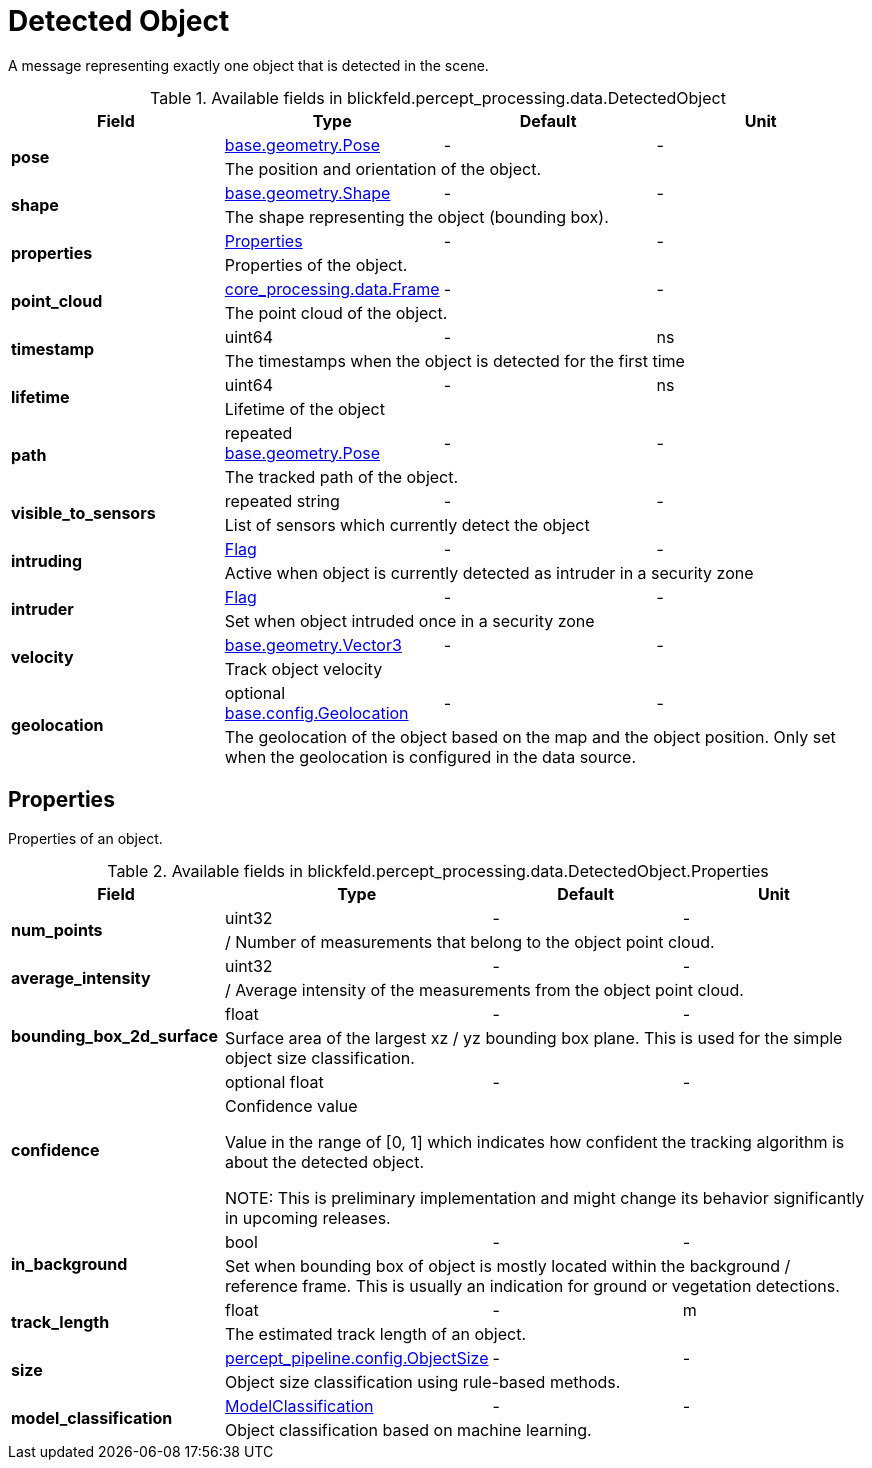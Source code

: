 [#_blickfeld_percept_processing_data_DetectedObject]
= Detected Object

A message representing exactly one object that is detected in the scene.

.Available fields in blickfeld.percept_processing.data.DetectedObject
|===
| Field | Type | Default | Unit

.2+| *pose* | xref:blickfeld/base/geometry/pose.adoc[base.geometry.Pose] | - | - 
3+| The position and orientation of the object.

.2+| *shape* | xref:blickfeld/base/geometry/shape.adoc[base.geometry.Shape] | - | - 
3+| The shape representing the object (bounding box).

.2+| *properties* | xref:blickfeld/percept_processing/data/detected_object.adoc#_blickfeld_percept_processing_data_DetectedObject_Properties[Properties] | - | - 
3+| Properties of the object.

.2+| *point_cloud* | xref:blickfeld/core_processing/data/frame.adoc[core_processing.data.Frame] | - | - 
3+| The point cloud of the object.

.2+| *timestamp* | uint64| - | ns 
3+| The timestamps when the object is detected for the first time

.2+| *lifetime* | uint64| - | ns 
3+| Lifetime of the object

.2+| *path* | repeated xref:blickfeld/base/geometry/pose.adoc[base.geometry.Pose] | - | - 
3+| The tracked path of the object.

.2+| *visible_to_sensors* | repeated string| - | - 
3+| List of sensors which currently detect the object

.2+| *intruding* | xref:blickfeld/percept_processing/data/flag.adoc[Flag] | - | - 
3+| Active when object is currently detected as intruder in a security zone

.2+| *intruder* | xref:blickfeld/percept_processing/data/flag.adoc[Flag] | - | - 
3+| Set when object intruded once in a security zone

.2+| *velocity* | xref:blickfeld/base/geometry/vector3.adoc[base.geometry.Vector3] | - | - 
3+| Track object velocity

.2+| *geolocation* | optional xref:blickfeld/base/config/geolocation.adoc[base.config.Geolocation] | - | - 
3+| The geolocation of the object based on the map and the object position. 
Only set when the geolocation is configured in the data source.

|===

[#_blickfeld_percept_processing_data_DetectedObject_Properties]
== Properties

Properties of an object.

.Available fields in blickfeld.percept_processing.data.DetectedObject.Properties
|===
| Field | Type | Default | Unit

.2+| *num_points* | uint32| - | - 
3+| / Number of measurements that belong to the object point cloud.

.2+| *average_intensity* | uint32| - | - 
3+| / Average intensity of the measurements from the object point cloud.

.2+| *bounding_box_2d_surface* | float| - | - 
3+| Surface area of the largest xz / yz bounding box plane. 
This is used for the simple object size classification.

.2+| *confidence* | optional float| - | - 
3+| Confidence value 
 
Value in the range of [0, 1] which indicates how confident 
the tracking algorithm is about the detected object. 
 
NOTE: This is preliminary implementation and might change its behavior significantly in upcoming releases.

.2+| *in_background* | bool| - | - 
3+| Set when bounding box of object is mostly located within the background / reference frame. 
This is usually an indication for ground or vegetation detections.

.2+| *track_length* | float| - | m 
3+| The estimated track length of an object.

.2+| *size* | xref:blickfeld/percept_pipeline/config/object_size.adoc[percept_pipeline.config.ObjectSize] | - | - 
3+| Object size classification using rule-based methods.

.2+| *model_classification* | xref:blickfeld/percept_processing/data/model_classification.adoc[ModelClassification] | - | - 
3+| Object classification based on machine learning.

|===

